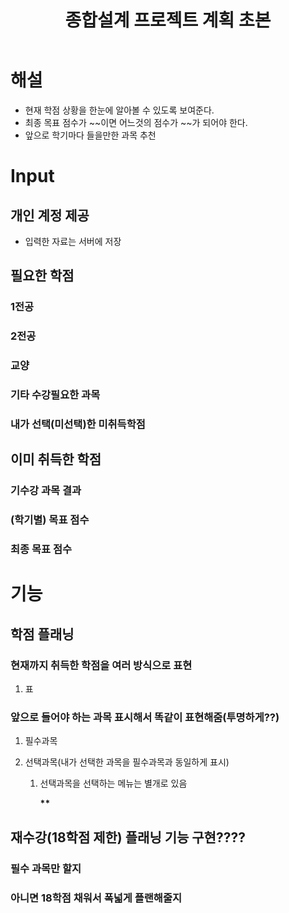 #+TITLE: 종합설계 프로젝트 계획 초본
#+OPTIONS: toc:nil
#+STARTUP: indent

* 해설
- 현재 학점 상황을 한눈에 알아볼 수 있도록 보여준다.
- 최종 목표 점수가 ~~이면 어느것의 점수가 ~~가 되어야 한다.
- 앞으로 학기마다 들을만한 과목 추천

* Input
** 개인 계정 제공
- 입력한 자료는 서버에 저장
** 필요한 학점
*** 1전공
*** 2전공
*** 교양
*** 기타 수강필요한 과목
*** 내가 선택(미선택)한 미취득학점
** 이미 취득한 학점
*** 기수강 과목 결과
*** (학기별) 목표 점수
*** 최종 목표 점수
* 기능
** 학점 플래닝
*** 현재까지 취득한 학점을 여러 방식으로 표현
**** 표
*** 앞으로 들어야 하는 과목 표시해서 똑같이 표현해줌(투명하게??)
**** 필수과목
**** 선택과목(내가 선택한 과목을 필수과목과 동일하게 표시)
***** 선택과목을 선택하는 메뉴는 별개로 있음
****
** 재수강(18학점 제한) 플래닝 기능 구현????
*** 필수 과목만 할지
*** 아니면 18학점 채워서 폭넓게 플랜해줄지
